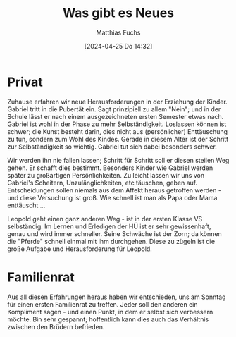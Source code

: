 #+title:      Was gibt es Neues
#+date:       [2024-04-25 Do 14:32]
#+filetags:   :hugo:
#+identifier: 20240425T143237
#+DESCRIPTION: This text was generated using the After Dark post archetype.
#+HUGO_CATEGORIES: family
#+HUGO_AUTO_SET_LASTMOD: t
#+HUGO_BASE_DIR: /home/matthias/flying-toasters/
#+AUTHOR: Matthias Fuchs

* Privat
Zuhause erfahren wir neue Herausforderungen in der Erziehung der Kinder. Gabriel tritt in die Pubertät ein. Sagt prinzipiell zu allem "Nein"; und in der Schule lässt er nach einem ausgezeichneten ersten Semester etwas nach. Gabriel ist wohl in der Phase zu mehr Selbständigkeit. Loslassen können ist schwer; die Kunst besteht darin, dies nicht aus (persönlicher) Enttäuschung zu tun, sondern zum Wohl des Kindes. Gerade in diesem Alter ist der Schritt zur Selbständigkeit so wichtig. Gabriel tut sich dabei besonders schwer.

Wir werden ihn nie fallen lassen; Schritt für Schritt soll er diesen steilen Weg gehen. Er schafft dies bestimmt. Besonders Kinder wie Gabriel werden später zu großartigen Persönlichkeiten. Zu leicht lassen wir uns von Gabriel's Scheitern, Unzulänglichkeiten, etc täuschen, geben auf. Entscheidungen sollen niemals aus dem Affekt heraus getroffen werden - und diese Versuchung ist groß. Wie schnell ist man als Papa oder Mama enttäuscht ...

Leopold geht einen ganz anderen Weg - ist in der ersten Klasse VS selbständig. Im Lernen und Erledigen der HÜ ist er sehr gewissenhaft, genau und wird immer schneller. Seine Schwäche ist der Zorn; da können die "Pferde" schnell einmal mit ihm durchgehen. Diese zu zügeln ist die große Aufgabe und Herausforderung für Leopold.

* Familienrat
Aus all diesen Erfahrungen heraus haben wir entschieden, uns am Sonntag für einen ersten Familienrat zu treffen. Jeder soll den anderen ein Kompliment sagen - und einen Punkt, in dem er selbst sich verbessern möchte. Bin sehr gespannt; hoffentlich kann dies auch das Verhältnis zwischen den Brüdern befrieden.


